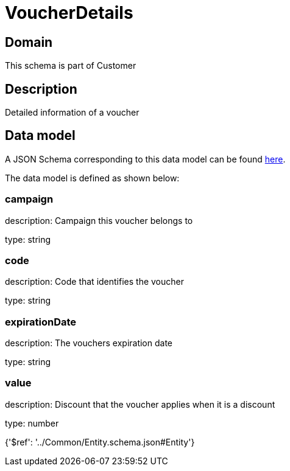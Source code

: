 = VoucherDetails

[#domain]
== Domain

This schema is part of Customer

[#description]
== Description

Detailed information of a voucher


[#data_model]
== Data model

A JSON Schema corresponding to this data model can be found https://tmforum.org[here].

The data model is defined as shown below:


=== campaign
description: Campaign this voucher belongs to

type: string


=== code
description: Code that identifies the voucher

type: string


=== expirationDate
description: The vouchers expiration date

type: string


=== value
description: Discount that the voucher applies when it is a discount

type: number


{&#x27;$ref&#x27;: &#x27;../Common/Entity.schema.json#Entity&#x27;}